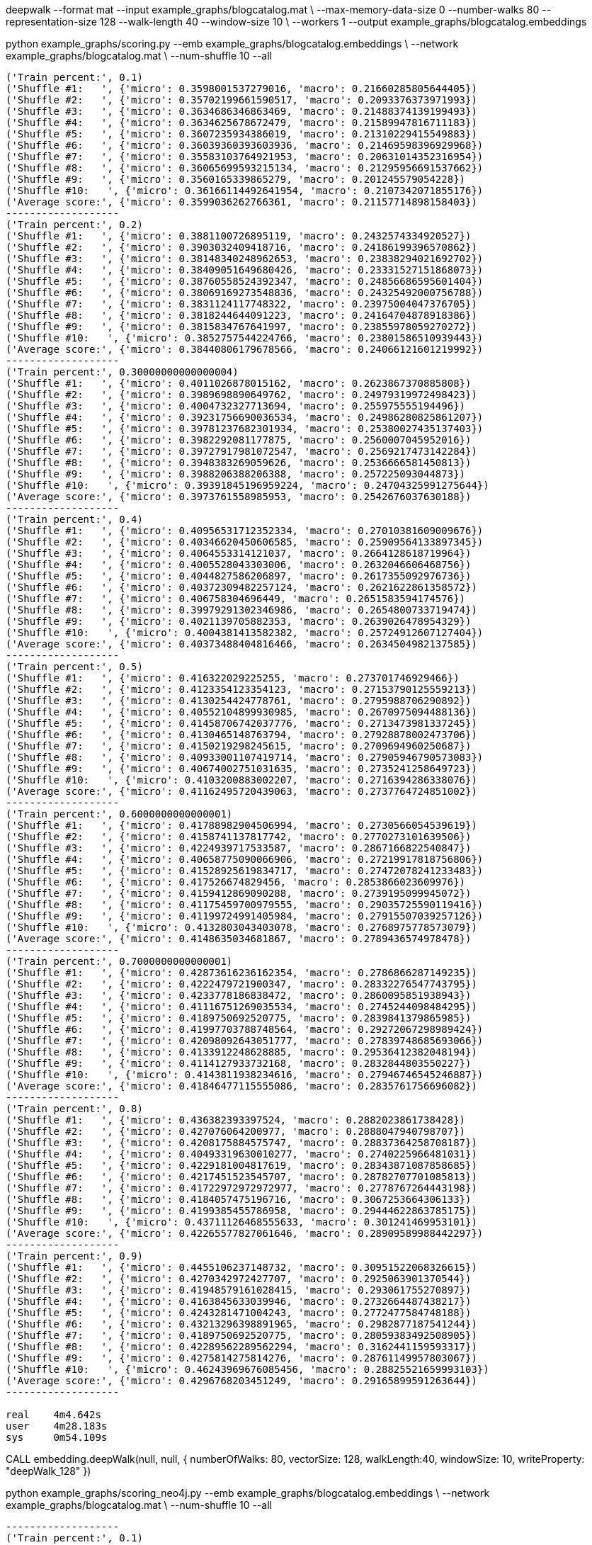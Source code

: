 deepwalk --format mat --input example_graphs/blogcatalog.mat \
--max-memory-data-size 0 --number-walks 80 --representation-size 128 --walk-length 40 --window-size 10 \
--workers 1 --output example_graphs/blogcatalog.embeddings


python example_graphs/scoring.py --emb example_graphs/blogcatalog.embeddings \
--network example_graphs/blogcatalog.mat \
--num-shuffle 10 --all

[source, text]
----
('Train percent:', 0.1)
('Shuffle #1:   ', {'micro': 0.3598001537279016, 'macro': 0.21660285805644405})
('Shuffle #2:   ', {'micro': 0.35702199661590517, 'macro': 0.2093376373971993})
('Shuffle #3:   ', {'micro': 0.3634686346863469, 'macro': 0.21488374139199493})
('Shuffle #4:   ', {'micro': 0.3634625678672479, 'macro': 0.21589947816711183})
('Shuffle #5:   ', {'micro': 0.3607235934386019, 'macro': 0.21310229415549883})
('Shuffle #6:   ', {'micro': 0.36039360393603936, 'macro': 0.21469598396929968})
('Shuffle #7:   ', {'micro': 0.35583103764921953, 'macro': 0.20631014352316954})
('Shuffle #8:   ', {'micro': 0.36065699593215134, 'macro': 0.21295956691537662})
('Shuffle #9:   ', {'micro': 0.3560165339865279, 'macro': 0.201245579054228})
('Shuffle #10:   ', {'micro': 0.36166114492641954, 'macro': 0.2107342071855176})
('Average score:', {'micro': 0.3599036262766361, 'macro': 0.21157714898158403})
-------------------
('Train percent:', 0.2)
('Shuffle #1:   ', {'micro': 0.3881100726895119, 'macro': 0.2432574334920527})
('Shuffle #2:   ', {'micro': 0.3903032409418716, 'macro': 0.24186199396570862})
('Shuffle #3:   ', {'micro': 0.38148340248962653, 'macro': 0.23838294021692702})
('Shuffle #4:   ', {'micro': 0.38409051649680426, 'macro': 0.23331527151868073})
('Shuffle #5:   ', {'micro': 0.38760558524392347, 'macro': 0.24856686595601404})
('Shuffle #6:   ', {'micro': 0.38069169273548836, 'macro': 0.24325492000756788})
('Shuffle #7:   ', {'micro': 0.3831124117748322, 'macro': 0.23975004047376705})
('Shuffle #8:   ', {'micro': 0.3818244644091223, 'macro': 0.24164704878918386})
('Shuffle #9:   ', {'micro': 0.3815834767641997, 'macro': 0.23855978059270272})
('Shuffle #10:   ', {'micro': 0.3852757544224766, 'macro': 0.23801586510939443})
('Average score:', {'micro': 0.38440806179678566, 'macro': 0.24066121601219992})
-------------------
('Train percent:', 0.30000000000000004)
('Shuffle #1:   ', {'micro': 0.4011026878015162, 'macro': 0.2623867370885808})
('Shuffle #2:   ', {'micro': 0.3989698890649762, 'macro': 0.24979319972498423})
('Shuffle #3:   ', {'micro': 0.4004732327713694, 'macro': 0.255975555194496})
('Shuffle #4:   ', {'micro': 0.39231756690036534, 'macro': 0.24986280825861207})
('Shuffle #5:   ', {'micro': 0.39781237682301934, 'macro': 0.25380027435137403})
('Shuffle #6:   ', {'micro': 0.3982292081177875, 'macro': 0.2560007045952016})
('Shuffle #7:   ', {'micro': 0.39727917981072547, 'macro': 0.2569217473142284})
('Shuffle #8:   ', {'micro': 0.3948383269059626, 'macro': 0.2536666581450813})
('Shuffle #9:   ', {'micro': 0.3988206388206388, 'macro': 0.257225093044873})
('Shuffle #10:   ', {'micro': 0.39391845196959224, 'macro': 0.24704325991275644})
('Average score:', {'micro': 0.3973761558985953, 'macro': 0.2542676037630188})
-------------------
('Train percent:', 0.4)
('Shuffle #1:   ', {'micro': 0.40956531712352334, 'macro': 0.27010381609009676})
('Shuffle #2:   ', {'micro': 0.40346620450606585, 'macro': 0.25909564133897345})
('Shuffle #3:   ', {'micro': 0.4064553314121037, 'macro': 0.2664128618719964})
('Shuffle #4:   ', {'micro': 0.4005528043303006, 'macro': 0.2632046606468756})
('Shuffle #5:   ', {'micro': 0.4044827586206897, 'macro': 0.2617355092976736})
('Shuffle #6:   ', {'micro': 0.40372309482257124, 'macro': 0.2621622861358572})
('Shuffle #7:   ', {'micro': 0.406758304696449, 'macro': 0.2651583594174576})
('Shuffle #8:   ', {'micro': 0.39979291302346986, 'macro': 0.2654800733719474})
('Shuffle #9:   ', {'micro': 0.4021139705882353, 'macro': 0.2639026478954329})
('Shuffle #10:   ', {'micro': 0.4004381413582382, 'macro': 0.25724912607127404})
('Average score:', {'micro': 0.40373488404816466, 'macro': 0.2634504982137585})
-------------------
('Train percent:', 0.5)
('Shuffle #1:   ', {'micro': 0.416322029225255, 'macro': 0.273701746929466})
('Shuffle #2:   ', {'micro': 0.4123354123354123, 'macro': 0.27153790125559213})
('Shuffle #3:   ', {'micro': 0.4130254424778761, 'macro': 0.2795988706290892})
('Shuffle #4:   ', {'micro': 0.40552104899930985, 'macro': 0.2670975094488136})
('Shuffle #5:   ', {'micro': 0.41458706742037776, 'macro': 0.2713473981337245})
('Shuffle #6:   ', {'micro': 0.4130465148763794, 'macro': 0.27928878002473706})
('Shuffle #7:   ', {'micro': 0.4150219298245615, 'macro': 0.2709694960250687})
('Shuffle #8:   ', {'micro': 0.40933001107419714, 'macro': 0.27905946790573083})
('Shuffle #9:   ', {'micro': 0.40674002751031635, 'macro': 0.2735241258649723})
('Shuffle #10:   ', {'micro': 0.4103200883002207, 'macro': 0.2716394286338076})
('Average score:', {'micro': 0.41162495720439063, 'macro': 0.2737764724851002})
-------------------
('Train percent:', 0.6000000000000001)
('Shuffle #1:   ', {'micro': 0.41788982904506994, 'macro': 0.2730566054539619})
('Shuffle #2:   ', {'micro': 0.4158741137817742, 'macro': 0.2770273101639506})
('Shuffle #3:   ', {'micro': 0.4224939717533587, 'macro': 0.2867166822540847})
('Shuffle #4:   ', {'micro': 0.40658775090066906, 'macro': 0.27219917818756806})
('Shuffle #5:   ', {'micro': 0.41528925619834717, 'macro': 0.27472078241233483})
('Shuffle #6:   ', {'micro': 0.417526674829456, 'macro': 0.2853866023609976})
('Shuffle #7:   ', {'micro': 0.4159412869090288, 'macro': 0.2739195099945072})
('Shuffle #8:   ', {'micro': 0.41175459700979555, 'macro': 0.29035725590119416})
('Shuffle #9:   ', {'micro': 0.41199724991405984, 'macro': 0.27915507039257126})
('Shuffle #10:   ', {'micro': 0.4132803043403078, 'macro': 0.2768975778573079})
('Average score:', {'micro': 0.4148635034681867, 'macro': 0.2789436574978478})
-------------------
('Train percent:', 0.7000000000000001)
('Shuffle #1:   ', {'micro': 0.42873616236162354, 'macro': 0.2786866287149235})
('Shuffle #2:   ', {'micro': 0.4222479721900347, 'macro': 0.28332276547743795})
('Shuffle #3:   ', {'micro': 0.4233778186838472, 'macro': 0.2860095851938943})
('Shuffle #4:   ', {'micro': 0.41116751269035534, 'macro': 0.2745244098484295})
('Shuffle #5:   ', {'micro': 0.4189750692520775, 'macro': 0.2839841379865985})
('Shuffle #6:   ', {'micro': 0.41997703788748564, 'macro': 0.29272067298989424})
('Shuffle #7:   ', {'micro': 0.42098092643051777, 'macro': 0.27839748685693066})
('Shuffle #8:   ', {'micro': 0.4133912248628885, 'macro': 0.29536412382048194})
('Shuffle #9:   ', {'micro': 0.4114127933732168, 'macro': 0.2832844803550227})
('Shuffle #10:   ', {'micro': 0.4143811938234616, 'macro': 0.27946746545246887})
('Average score:', {'micro': 0.41846477115555086, 'macro': 0.2835761756696082})
-------------------
('Train percent:', 0.8)
('Shuffle #1:   ', {'micro': 0.436382393397524, 'macro': 0.2882023861738428})
('Shuffle #2:   ', {'micro': 0.427076064200977, 'macro': 0.2888047940798707})
('Shuffle #3:   ', {'micro': 0.4208175884575747, 'macro': 0.28837364258708187})
('Shuffle #4:   ', {'micro': 0.40493319630010277, 'macro': 0.2740225966481031})
('Shuffle #5:   ', {'micro': 0.4229181004817619, 'macro': 0.28343871087858685})
('Shuffle #6:   ', {'micro': 0.4217451523545707, 'macro': 0.28782707701085813})
('Shuffle #7:   ', {'micro': 0.41722972972972977, 'macro': 0.2778767264443198})
('Shuffle #8:   ', {'micro': 0.4184057475196716, 'macro': 0.3067253664306133})
('Shuffle #9:   ', {'micro': 0.4199385455786958, 'macro': 0.29444622863785175})
('Shuffle #10:   ', {'micro': 0.43711126468555633, 'macro': 0.301241469953101})
('Average score:', {'micro': 0.42265577827061646, 'macro': 0.28909589988442297})
-------------------
('Train percent:', 0.9)
('Shuffle #1:   ', {'micro': 0.4455106237148732, 'macro': 0.30951522068326615})
('Shuffle #2:   ', {'micro': 0.4270342972427707, 'macro': 0.2925063901370544})
('Shuffle #3:   ', {'micro': 0.41948579161028415, 'macro': 0.293061755270897})
('Shuffle #4:   ', {'micro': 0.4163845633039946, 'macro': 0.2732664487438217})
('Shuffle #5:   ', {'micro': 0.4243281471004243, 'macro': 0.2772477584748188})
('Shuffle #6:   ', {'micro': 0.43213296398891965, 'macro': 0.2982877187541244})
('Shuffle #7:   ', {'micro': 0.4189750692520775, 'macro': 0.28059383492508905})
('Shuffle #8:   ', {'micro': 0.42289562289562294, 'macro': 0.3162441159593317})
('Shuffle #9:   ', {'micro': 0.4275814275814276, 'macro': 0.28761149957803067})
('Shuffle #10:   ', {'micro': 0.46243969676085456, 'macro': 0.28825521659993103})
('Average score:', {'micro': 0.4296768203451249, 'macro': 0.29165899591263644})
-------------------

real	4m4.642s
user	4m28.183s
sys	0m54.109s

----

CALL embedding.deepWalk(null, null, {
  numberOfWalks: 80,
  vectorSize: 128,
  walkLength:40,
  windowSize: 10,
  writeProperty: "deepWalk_128"
})

python example_graphs/scoring_neo4j.py --emb example_graphs/blogcatalog.embeddings \
--network example_graphs/blogcatalog.mat \
--num-shuffle 10 --all

[source, text]
----
-------------------
('Train percent:', 0.1)
('Shuffle #1:   ', {'micro': 0.16362525769260136, 'macro': 0.025614186955138})
('Shuffle #2:   ', {'micro': 0.16861358745773133, 'macro': 0.02557877666962111})
('Shuffle #3:   ', {'micro': 0.16347558631295656, 'macro': 0.02674958992191035})
('Shuffle #4:   ', {'micro': 0.16740763452399202, 'macro': 0.026054743726704695})
('Shuffle #5:   ', {'micro': 0.1690065209052551, 'macro': 0.02653923014356072})
('Shuffle #6:   ', {'micro': 0.16781767955801105, 'macro': 0.028396625455199997})
('Shuffle #7:   ', {'micro': 0.1669743116443624, 'macro': 0.0272903108125106})
('Shuffle #8:   ', {'micro': 0.16864041833282067, 'macro': 0.026115160859506856})
('Shuffle #9:   ', {'micro': 0.16789215686274508, 'macro': 0.027627368759460313})
('Shuffle #10:   ', {'micro': 0.16650042200567788, 'macro': 0.026721861178988726})
('Average score:', {'micro': 0.16699535752961536, 'macro': 0.026668785448260134})
-------------------

('Train percent:', 0.2)
('Shuffle #1:   ', {'micro': 0.16716751094702498, 'macro': 0.026997434541428608})
('Shuffle #2:   ', {'micro': 0.16787752983912818, 'macro': 0.027673677392164385})
('Shuffle #3:   ', {'micro': 0.16616235843347454, 'macro': 0.027451276089171108})
('Shuffle #4:   ', {'micro': 0.17019073099162854, 'macro': 0.02675087856764275})
('Shuffle #5:   ', {'micro': 0.16718533886583678, 'macro': 0.02809372088198925})
('Shuffle #6:   ', {'micro': 0.16257774706288874, 'macro': 0.025948318803460716})
('Shuffle #7:   ', {'micro': 0.1676625963453711, 'macro': 0.027800067917238387})
('Shuffle #8:   ', {'micro': 0.16973786659745652, 'macro': 0.027088334582328066})
('Shuffle #9:   ', {'micro': 0.16424619640387275, 'macro': 0.027347533759356467})
('Shuffle #10:   ', {'micro': 0.16735537190082644, 'macro': 0.02863834567458981})
('Average score:', {'micro': 0.16701632473875086, 'macro': 0.027378958820936956})
-------------------
('Train percent:', 0.30000000000000004)
('Shuffle #1:   ', {'micro': 0.16851506526646384, 'macro': 0.027180068274515287})
('Shuffle #2:   ', {'micro': 0.16564295621161085, 'macro': 0.028145326305494323})
('Shuffle #3:   ', {'micro': 0.16208736904526586, 'macro': 0.025972287385035528})
('Shuffle #4:   ', {'micro': 0.17018756169792695, 'macro': 0.026046329840752697})
('Shuffle #5:   ', {'micro': 0.1619990103908956, 'macro': 0.02721634653328542})
('Shuffle #6:   ', {'micro': 0.16818271702590468, 'macro': 0.027049173841388177})
('Shuffle #7:   ', {'micro': 0.16650148662041625, 'macro': 0.028216777291478812})
('Shuffle #8:   ', {'micro': 0.1688800792864222, 'macro': 0.02708340780021466})
('Shuffle #9:   ', {'micro': 0.16679818504636024, 'macro': 0.027056062699495478})
('Shuffle #10:   ', {'micro': 0.1654534723588432, 'macro': 0.026527481034575837})
('Average score:', {'micro': 0.16642479029501098, 'macro': 0.027049326100623623})
-------------------
('Train percent:', 0.4)
('Shuffle #1:   ', {'micro': 0.16829408385985067, 'macro': 0.026854740093316655})
('Shuffle #2:   ', {'micro': 0.16843807763401109, 'macro': 0.028913239465238202})
('Shuffle #3:   ', {'micro': 0.16707021791767554, 'macro': 0.027087052009134104})
('Shuffle #4:   ', {'micro': 0.1667241974456334, 'macro': 0.025706546496408283})
('Shuffle #5:   ', {'micro': 0.15658032291787663, 'macro': 0.02529538587517573})
('Shuffle #6:   ', {'micro': 0.16821023385042835, 'macro': 0.027079821642285864})
('Shuffle #7:   ', {'micro': 0.16354383529956049, 'macro': 0.02760904087935857})
('Shuffle #8:   ', {'micro': 0.16890639481000927, 'macro': 0.02672830997858167})
('Shuffle #9:   ', {'micro': 0.16204666204666204, 'macro': 0.026182145856449377})
('Shuffle #10:   ', {'micro': 0.1663227877120587, 'macro': 0.02677841841495271})
('Average score:', {'micro': 0.16561368134937662, 'macro': 0.026823470071090115})
-------------------
('Train percent:', 0.5)
('Shuffle #1:   ', {'micro': 0.17128740049409827, 'macro': 0.027771008197802212})
('Shuffle #2:   ', {'micro': 0.1668750868417396, 'macro': 0.02790848127005055})
('Shuffle #3:   ', {'micro': 0.15958333333333333, 'macro': 0.02590869023907025})
('Shuffle #4:   ', {'micro': 0.16147348012740617, 'macro': 0.024542437410361335})
('Shuffle #5:   ', {'micro': 0.15853318460680424, 'macro': 0.02600127280232326})
('Shuffle #6:   ', {'micro': 0.16434151785714285, 'macro': 0.025762146320374643})
('Shuffle #7:   ', {'micro': 0.15843507214206437, 'macro': 0.027089439521843436})
('Shuffle #8:   ', {'micro': 0.16613771215675452, 'macro': 0.026910409727859016})
('Shuffle #9:   ', {'micro': 0.1618096031085207, 'macro': 0.02786094409107361})
('Shuffle #10:   ', {'micro': 0.16561384235100246, 'macro': 0.026094343190877663})
('Average score:', {'micro': 0.16340902330188664, 'macro': 0.0265849172771636})
-------------------
('Train percent:', 0.6000000000000001)
('Shuffle #1:   ', {'micro': 0.17128678986995208, 'macro': 0.027642152420418727})
('Shuffle #2:   ', {'micro': 0.16695591808399862, 'macro': 0.02904748205784083})
('Shuffle #3:   ', {'micro': 0.16278668735988963, 'macro': 0.026112978204119636})
('Shuffle #4:   ', {'micro': 0.1581783417347471, 'macro': 0.02343268317821422})
('Shuffle #5:   ', {'micro': 0.15989583333333332, 'macro': 0.026387477642736974})
('Shuffle #6:   ', {'micro': 0.16553169198533263, 'macro': 0.025859500978858974})
('Shuffle #7:   ', {'micro': 0.16077616077616078, 'macro': 0.027689280237084633})
('Shuffle #8:   ', {'micro': 0.1686267727429955, 'macro': 0.028145144268191293})
('Shuffle #9:   ', {'micro': 0.16475095785440613, 'macro': 0.02933860465253286})
('Shuffle #10:   ', {'micro': 0.16626129256428074, 'macro': 0.02497355320174519})
('Average score:', {'micro': 0.1645050446305097, 'macro': 0.02686288568417433})
-------------------
('Train percent:', 0.7000000000000001)
('Shuffle #1:   ', {'micro': 0.17493768411511443, 'macro': 0.029151543957884635})
('Shuffle #2:   ', {'micro': 0.16137259448179922, 'macro': 0.026895473223686874})
('Shuffle #3:   ', {'micro': 0.1633364312267658, 'macro': 0.026929135127136104})
('Shuffle #4:   ', {'micro': 0.154006968641115, 'macro': 0.023310159787486337})
('Shuffle #5:   ', {'micro': 0.15885476795197415, 'macro': 0.02679740760871124})
('Shuffle #6:   ', {'micro': 0.16297505245978083, 'macro': 0.026088327773160096})
('Shuffle #7:   ', {'micro': 0.16185638420688062, 'macro': 0.028370827353629544})
('Shuffle #8:   ', {'micro': 0.16765782250686184, 'macro': 0.028216356037352952})
('Shuffle #9:   ', {'micro': 0.1638418079096045, 'macro': 0.02676227249339199})
('Shuffle #10:   ', {'micro': 0.16886726893676163, 'macro': 0.02519456541292007})
('Average score:', {'micro': 0.1637706782436658, 'macro': 0.02677160687753598})
-------------------
('Train percent:', 0.8)
('Shuffle #1:   ', {'micro': 0.17658998646820026, 'macro': 0.02885555495703993})
('Shuffle #2:   ', {'micro': 0.15772980501392758, 'macro': 0.02668365094086725})
('Shuffle #3:   ', {'micro': 0.16391184573002754, 'macro': 0.027656113460630058})
('Shuffle #4:   ', {'micro': 0.16107846526097477, 'macro': 0.02515041986923863})
('Shuffle #5:   ', {'micro': 0.15701906412478336, 'macro': 0.027110197167176848})
('Shuffle #6:   ', {'micro': 0.156436338126973, 'macro': 0.025731639255622697})
('Shuffle #7:   ', {'micro': 0.16166201117318435, 'macro': 0.026403068464886523})
('Shuffle #8:   ', {'micro': 0.165633608815427, 'macro': 0.026776579399287313})
('Shuffle #9:   ', {'micro': 0.1647225167903853, 'macro': 0.024710110219810046})
('Shuffle #10:   ', {'micro': 0.1681109185441941, 'macro': 0.024832050523145164})
('Average score:', {'micro': 0.16328945600480776, 'macro': 0.026390938425770442})
-------------------
('Train percent:', 0.9)
('Shuffle #1:   ', {'micro': 0.17117726657645466, 'macro': 0.026175519833650858})
('Shuffle #2:   ', {'micro': 0.16899441340782123, 'macro': 0.028087059975783178})
('Shuffle #3:   ', {'micro': 0.16847090663058187, 'macro': 0.03135051491282259})
('Shuffle #4:   ', {'micro': 0.1556636553161918, 'macro': 0.024891728155159196})
('Shuffle #5:   ', {'micro': 0.1578202406227884, 'macro': 0.024520463746773472})
('Shuffle #6:   ', {'micro': 0.15941011235955055, 'macro': 0.027633400293482477})
('Shuffle #7:   ', {'micro': 0.1621813031161473, 'macro': 0.028485233948563858})
('Shuffle #8:   ', {'micro': 0.16493416493416493, 'macro': 0.029937495184242532})
('Shuffle #9:   ', {'micro': 0.16372618207480594, 'macro': 0.023736404563132165})
('Shuffle #10:   ', {'micro': 0.17016806722689076, 'macro': 0.024625749263789284})
('Average score:', {'micro': 0.16425463122653974, 'macro': 0.02694435698773996})
-------------------
----

CALL embedding.dl4j.deepWalk(null, null, {
  numberOfWalks: 80,
  vectorSize: 128,
  walkSize:40,
  windowSize: 10,
  writeProperty: "deepWalk_dl4j_128"
})

-------------------
('Train percent:', 0.1)
('Shuffle #1:   ', {'micro': 0.16908657908888378, 'macro': 0.02545453993043678})
('Shuffle #2:   ', {'micro': 0.16899579992363498, 'macro': 0.027529176381188864})
('Shuffle #3:   ', {'micro': 0.16922604422604423, 'macro': 0.027527331792624912})
('Shuffle #4:   ', {'micro': 0.16508277130594728, 'macro': 0.025958158816301927})
('Shuffle #5:   ', {'micro': 0.1649318842798102, 'macro': 0.026789815081782107})
('Shuffle #6:   ', {'micro': 0.17212046900145606, 'macro': 0.026845546844598427})
('Shuffle #7:   ', {'micro': 0.16924022432204042, 'macro': 0.02633711734539294})
('Shuffle #8:   ', {'micro': 0.1662451138192688, 'macro': 0.025988070833652878})
('Shuffle #9:   ', {'micro': 0.17023727251785303, 'macro': 0.026344910087757942})
('Shuffle #10:   ', {'micro': 0.16232818858941872, 'macro': 0.026960095515016817})
('Average score:', {'micro': 0.16774943470743575, 'macro': 0.026573476262875356})
-------------------
('Train percent:', 0.2)
('Shuffle #1:   ', {'micro': 0.16375281287865676, 'macro': 0.02646379970459942})
('Shuffle #2:   ', {'micro': 0.16517703678239945, 'macro': 0.027428739762848917})
('Shuffle #3:   ', {'micro': 0.1696052292078782, 'macro': 0.028372254330491557})
('Shuffle #4:   ', {'micro': 0.16262052341597796, 'macro': 0.027741770305383478})
('Shuffle #5:   ', {'micro': 0.171773365285861, 'macro': 0.02890919409438154})
('Shuffle #6:   ', {'micro': 0.17227722772277226, 'macro': 0.026497573940254922})
('Shuffle #7:   ', {'micro': 0.1727852464667356, 'macro': 0.028820430350027397})
('Shuffle #8:   ', {'micro': 0.16659488328021363, 'macro': 0.026514876555012803})
('Shuffle #9:   ', {'micro': 0.1698292220113852, 'macro': 0.02663793618053839})
('Shuffle #10:   ', {'micro': 0.16272624924222742, 'macro': 0.0265831449335204})
('Average score:', {'micro': 0.16771417962941076, 'macro': 0.027396972015705883})
-------------------
('Train percent:', 0.30000000000000004)
('Shuffle #1:   ', {'micro': 0.16920189648360331, 'macro': 0.027816961007597153})
('Shuffle #2:   ', {'micro': 0.16456692913385826, 'macro': 0.027694345055379443})
('Shuffle #3:   ', {'micro': 0.16845208845208845, 'macro': 0.02814505866172647})
('Shuffle #4:   ', {'micro': 0.16519845590418689, 'macro': 0.02797049347994049})
('Shuffle #5:   ', {'micro': 0.16968810916179336, 'macro': 0.027881470184428034})
('Shuffle #6:   ', {'micro': 0.17180443746318477, 'macro': 0.02662362809552686})
('Shuffle #7:   ', {'micro': 0.17306934594168638, 'macro': 0.02866575375245782})
('Shuffle #8:   ', {'micro': 0.16926547023634403, 'macro': 0.027645973965719703})
('Shuffle #9:   ', {'micro': 0.16976101125814735, 'macro': 0.02616293689162389})
('Shuffle #10:   ', {'micro': 0.16574421822494564, 'macro': 0.026745688909389005})
('Average score:', {'micro': 0.16867519622598384, 'macro': 0.02753523100037889})
-------------------
('Train percent:', 0.4)
('Shuffle #1:   ', {'micro': 0.17069503874176015, 'macro': 0.027495778368296298})
('Shuffle #2:   ', {'micro': 0.1613347093223254, 'macro': 0.026505033637280368})
('Shuffle #3:   ', {'micro': 0.17008126359162185, 'macro': 0.029011363740617906})
('Shuffle #4:   ', {'micro': 0.1631779808025905, 'macro': 0.026054584541286063})
('Shuffle #5:   ', {'micro': 0.1676497277676951, 'macro': 0.02846768089656141})
('Shuffle #6:   ', {'micro': 0.17129417163836622, 'macro': 0.027165655696204504})
('Shuffle #7:   ', {'micro': 0.1702961170641779, 'macro': 0.028785220247783776})
('Shuffle #8:   ', {'micro': 0.17057276780610495, 'macro': 0.027965104580471235})
('Shuffle #9:   ', {'micro': 0.16814977464463193, 'macro': 0.026430386259656845})
('Shuffle #10:   ', {'micro': 0.16666666666666666, 'macro': 0.028670160256258174})
('Average score:', {'micro': 0.16799182180459407, 'macro': 0.027655096822441654})
-------------------
('Train percent:', 0.5)
('Shuffle #1:   ', {'micro': 0.17161578140248152, 'macro': 0.027958042237942706})
('Shuffle #2:   ', {'micro': 0.1614281775572098, 'macro': 0.026507815376110768})
('Shuffle #3:   ', {'micro': 0.168779278038027, 'macro': 0.02951774192031348})
('Shuffle #4:   ', {'micro': 0.17013022998060404, 'macro': 0.029076638203518017})
('Shuffle #5:   ', {'micro': 0.16983437415150693, 'macro': 0.030353681260214156})
('Shuffle #6:   ', {'micro': 0.171455938697318, 'macro': 0.028014694004610617})
('Shuffle #7:   ', {'micro': 0.16763807937829586, 'macro': 0.028093798763957914})
('Shuffle #8:   ', {'micro': 0.1697958064958202, 'macro': 0.027553474106035265})
('Shuffle #9:   ', {'micro': 0.16726668512877318, 'macro': 0.02661746141930082})
('Shuffle #10:   ', {'micro': 0.16722083679689664, 'macro': 0.028327497824737858})
('Average score:', {'micro': 0.1685165187626933, 'macro': 0.028202084511674164})
-------------------
('Train percent:', 0.6000000000000001)
('Shuffle #1:   ', {'micro': 0.17683033374104493, 'macro': 0.02780928529439243})
('Shuffle #2:   ', {'micro': 0.15929812489248238, 'macro': 0.02657281732855239})
('Shuffle #3:   ', {'micro': 0.1689119170984456, 'macro': 0.03036002020175863})
('Shuffle #4:   ', {'micro': 0.17126496616345654, 'macro': 0.029262288123214252})
('Shuffle #5:   ', {'micro': 0.17276251474801954, 'macro': 0.031055166996047694})
('Shuffle #6:   ', {'micro': 0.17583732057416268, 'macro': 0.030400964138096516})
('Shuffle #7:   ', {'micro': 0.16626086956521738, 'macro': 0.02791791710124803})
('Shuffle #8:   ', {'micro': 0.16895604395604397, 'macro': 0.027571091811461897})
('Shuffle #9:   ', {'micro': 0.16658035560158813, 'macro': 0.026640914482052056})
('Shuffle #10:   ', {'micro': 0.16790980052038162, 'macro': 0.029103550686103794})
('Average score:', {'micro': 0.1694612246860843, 'macro': 0.02866940161629277})
-------------------
('Train percent:', 0.7000000000000001)
('Shuffle #1:   ', {'micro': 0.17586529466791395, 'macro': 0.02755673374808129})
('Shuffle #2:   ', {'micro': 0.1569926873857404, 'macro': 0.026248623287443495})
('Shuffle #3:   ', {'micro': 0.16404442387783433, 'macro': 0.027970035913266418})
('Shuffle #4:   ', {'micro': 0.16983317886932345, 'macro': 0.030155664086723658})
('Shuffle #5:   ', {'micro': 0.1687457473349966, 'macro': 0.029669999936758045})
('Shuffle #6:   ', {'micro': 0.17608350351713184, 'macro': 0.03103801638141746})
('Shuffle #7:   ', {'micro': 0.16426447037291236, 'macro': 0.028412906524814343})
('Shuffle #8:   ', {'micro': 0.1667809001599269, 'macro': 0.028140993929102215})
('Shuffle #9:   ', {'micro': 0.16959334565619225, 'macro': 0.02818514302678354})
('Shuffle #10:   ', {'micro': 0.16964078794901508, 'macro': 0.029365546857478473})
('Average score:', {'micro': 0.1681844339790987, 'macro': 0.028674366369186893})
-------------------
('Train percent:', 0.8)
('Shuffle #1:   ', {'micro': 0.17524682651622003, 'macro': 0.02769502992688081})
('Shuffle #2:   ', {'micro': 0.16410781303309452, 'macro': 0.028815674110879937})
('Shuffle #3:   ', {'micro': 0.16249559393725765, 'macro': 0.026708090329948562})
('Shuffle #4:   ', {'micro': 0.17369901547116737, 'macro': 0.030521502111945733})
('Shuffle #5:   ', {'micro': 0.17244897959183675, 'macro': 0.030720242393955894})
('Shuffle #6:   ', {'micro': 0.169432918395574, 'macro': 0.029392815668736576})
('Shuffle #7:   ', {'micro': 0.17063081695966908, 'macro': 0.026785323013910248})
('Shuffle #8:   ', {'micro': 0.16228220020498804, 'macro': 0.026105879816287886})
('Shuffle #9:   ', {'micro': 0.17469670710571925, 'macro': 0.02776001766371275})
('Shuffle #10:   ', {'micro': 0.17452667814113598, 'macro': 0.03264811919916666})
('Average score:', {'micro': 0.16995675493566628, 'macro': 0.028715269423542505})
-------------------
('Train percent:', 0.9)
('Shuffle #1:   ', {'micro': 0.17704688593421974, 'macro': 0.027764918053696797})
('Shuffle #2:   ', {'micro': 0.16169326856349758, 'macro': 0.02615847616263747})
('Shuffle #3:   ', {'micro': 0.16306620209059233, 'macro': 0.025923001242653294})
('Shuffle #4:   ', {'micro': 0.16470588235294117, 'macro': 0.0309527741301366})
('Shuffle #5:   ', {'micro': 0.18435374149659867, 'macro': 0.030328456433415522})
('Shuffle #6:   ', {'micro': 0.16666666666666666, 'macro': 0.02823343859055713})
('Shuffle #7:   ', {'micro': 0.1601642710472279, 'macro': 0.025227982783151536})
('Shuffle #8:   ', {'micro': 0.16098226466575716, 'macro': 0.024605559087335027})
('Shuffle #9:   ', {'micro': 0.18441196938065416, 'macro': 0.028555410550405})
('Shuffle #10:   ', {'micro': 0.15511324639670557, 'macro': 0.029020418088095818})
('Average score:', {'micro': 0.16782043985948608, 'macro': 0.027677043512208416})
-------------------

real	2m12.813s
user	2m34.541s
sys	0m47.667s

('Train percent:', 0.9)
('Shuffle #1:   ', {'micro': 0.4046164290563476, 'macro': 0.2859445497389137})
('Shuffle #2:   ', {'micro': 0.4170013386880857, 'macro': 0.266158683703002})
('Shuffle #3:   ', {'micro': 0.425223983459683, 'macro': 0.2854474633458445})
('Shuffle #4:   ', {'micro': 0.42379958246346555, 'macro': 0.2855618500973957})
('Shuffle #5:   ', {'micro': 0.4189750692520775, 'macro': 0.2722170910630141})
('Shuffle #6:   ', {'micro': 0.42628650904033377, 'macro': 0.28487554531142145})
('Shuffle #7:   ', {'micro': 0.42389853137516686, 'macro': 0.2914104523233467})
('Shuffle #8:   ', {'micro': 0.4069204152249135, 'macro': 0.26005115875772244})
('Shuffle #9:   ', {'micro': 0.41099656357388314, 'macro': 0.2602194072804146})
('Shuffle #10:   ', {'micro': 0.420656634746922, 'macro': 0.2880492687324923})
('Average score:', {'micro': 0.41783750568808786, 'macro': 0.2779935470353567})


('Train percent:', 0.9)
('Shuffle #1:   ', {'micro': 0.42134062927496574, 'macro': 0.28510289188188737})
('Shuffle #2:   ', {'micro': 0.41391184573002754, 'macro': 0.2775874365181058})
('Shuffle #3:   ', {'micro': 0.44513888888888886, 'macro': 0.29182046717575694})
('Shuffle #4:   ', {'micro': 0.4695830485304169, 'macro': 0.31226717542155635})
('Shuffle #5:   ', {'micro': 0.4186521443158611, 'macro': 0.2619135438547318})
('Shuffle #6:   ', {'micro': 0.4149293880295898, 'macro': 0.29228776117356386})
('Shuffle #7:   ', {'micro': 0.4270833333333333, 'macro': 0.29917029767793263})
('Shuffle #8:   ', {'micro': 0.43627781523937964, 'macro': 0.298347232234489})
('Shuffle #9:   ', {'micro': 0.41809458533241944, 'macro': 0.29040505368292646})
('Shuffle #10:   ', {'micro': 0.4319407008086254, 'macro': 0.2889934487636406})
('Average score:', {'micro': 0.4296952379483508, 'macro': 0.28978953083845904})

CALL embedding.deepgl(null, null, {
  writeProperty: "deepgl",
  pruningLambda: 0.7,
  diffusions: 3,
  iterations: 1
})

('Train percent:', 0.9)
('Shuffle #1:   ', {'micro': 0.28670842032011135, 'macro': 0.12171310001976379})
('Shuffle #2:   ', {'micro': 0.2584192439862543, 'macro': 0.12083330281488393})
('Shuffle #3:   ', {'micro': 0.27724795640326977, 'macro': 0.12328368028878146})
('Shuffle #4:   ', {'micro': 0.2551867219917012, 'macro': 0.10590237548250173})
('Shuffle #5:   ', {'micro': 0.27030716723549486, 'macro': 0.1208637063585876})
('Shuffle #6:   ', {'micro': 0.2676249144421629, 'macro': 0.12346355218656943})
('Shuffle #7:   ', {'micro': 0.25578231292517006, 'macro': 0.11943777059483558})
('Shuffle #8:   ', {'micro': 0.2751677852348993, 'macro': 0.11969706957852339})
('Shuffle #9:   ', {'micro': 0.27574291637871456, 'macro': 0.12681878489959855})
('Shuffle #10:   ', {'micro': 0.2395543175487465, 'macro': 0.10473521875489279})
('Average score:', {'micro': 0.26617417564665247, 'macro': 0.11867485609789383})

CALL embedding.deepgl(null, null, {
  writeProperty: "deepgl",
  pruningLambda: 0.5,
  diffusions: 3,
  iterations: 2
})

-------------------
('Train percent:', 0.9)
('Shuffle #1:   ', {'micro': 0.27493074792243766, 'macro': 0.11489517496872705})
('Shuffle #2:   ', {'micro': 0.25840336134453784, 'macro': 0.1163701208018631})
('Shuffle #3:   ', {'micro': 0.24879393521709167, 'macro': 0.11279508179868117})
('Shuffle #4:   ', {'micro': 0.26212227687983136, 'macro': 0.11969013160560778})
('Shuffle #5:   ', {'micro': 0.25408719346049047, 'macro': 0.12244435228962623})
('Shuffle #6:   ', {'micro': 0.26239669421487605, 'macro': 0.12543128165304365})
('Shuffle #7:   ', {'micro': 0.2563573883161512, 'macro': 0.10841608189168458})
('Shuffle #8:   ', {'micro': 0.27635135135135136, 'macro': 0.12751397416709007})
('Shuffle #9:   ', {'micro': 0.2778561354019746, 'macro': 0.12518329885374874})
('Shuffle #10:   ', {'micro': 0.26842837273991654, 'macro': 0.13090717987533873})
('Average score:', {'micro': 0.2639727456848659, 'macro': 0.12036466779054111})
-------------------

CALL embedding.deepgl(null, null, {
  writeProperty: "deepgl_point5_it3",
  pruningLambda: 0.5,
  diffusions: 3,
  iterations: 3
})

-------------------
('Train percent:', 0.9)
('Shuffle #1:   ', {'micro': 0.17745302713987474, 'macro': 0.04076981409033873})
('Shuffle #2:   ', {'micro': 0.20269360269360268, 'macro': 0.062329797829789584})
('Shuffle #3:   ', {'micro': 0.1980127750177431, 'macro': 0.05536994063478607})
('Shuffle #4:   ', {'micro': 0.17461430575035064, 'macro': 0.04895550879291409})
('Shuffle #5:   ', {'micro': 0.18638239339752405, 'macro': 0.0660397895555689})
('Shuffle #6:   ', {'micro': 0.16914366595895258, 'macro': 0.04560212173967631})
('Shuffle #7:   ', {'micro': 0.18544436668999303, 'macro': 0.042187894996697})
('Shuffle #8:   ', {'micro': 0.1914590747330961, 'macro': 0.04852518846293546})
('Shuffle #9:   ', {'micro': 0.1867132867132867, 'macro': 0.05762496824832901})
('Shuffle #10:   ', {'micro': 0.1967100753941055, 'macro': 0.04421550257801547})
('Average score:', {'micro': 0.18686265734885293, 'macro': 0.05116205269290506})
-------------------
